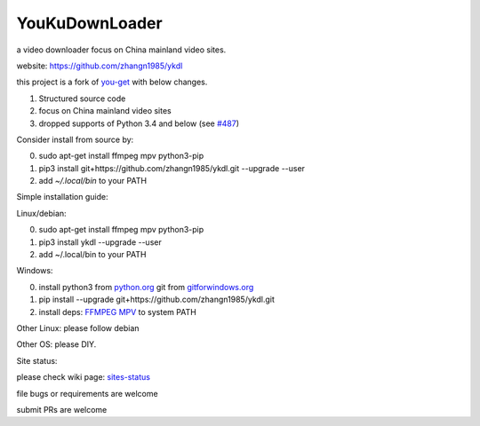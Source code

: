 YouKuDownLoader
===============

.. image:: https://img.shields.io/pypi/v/ykdl.svg
   :target: https://pypi.python.org/pypi/ykdl
.. image:: https://travis-ci.org/zhangn1985/ykdl.svg
   :target: https://travis-ci.org/zhangn1985/ykdl


a video downloader focus on China mainland video sites.

website: https://github.com/zhangn1985/ykdl

this project is a fork of `you-get <https://github.com/soimort/you-get>`_ with below changes.

1. Structured source code
2. focus on China mainland video sites
3. dropped supports of Python 3.4 and below (see `#487 <https://github.com/zhangn1985/ykdl/issues/487>`_)

Consider install from source by:

0. sudo apt-get install ffmpeg mpv python3-pip
1. pip3 install git+https://github.com/zhangn1985/ykdl.git --upgrade --user
2. add `~/.local/bin` to your PATH

Simple installation guide:

Linux/debian:

0. sudo apt-get install ffmpeg mpv python3-pip
1. pip3 install ykdl --upgrade --user
2. add ~/.local/bin to your PATH

Windows:

0. install python3 from `python.org <https://www.python.org/>`_ git from `gitforwindows.org <https://gitforwindows.org/>`_
1. pip install --upgrade git+https://github.com/zhangn1985/ykdl.git
2. install deps: `FFMPEG <https://ffmpeg.org/download.html#build-windows>`_ `MPV <https://mpv.io/>`_ to system PATH

Other Linux: please follow debian

Other OS: please DIY.


Site status:

please check wiki page: `sites-status <https://github.com/zhangn1985/ykdl/wiki/sites-status>`_

file bugs or requirements are welcome

submit PRs are welcome
